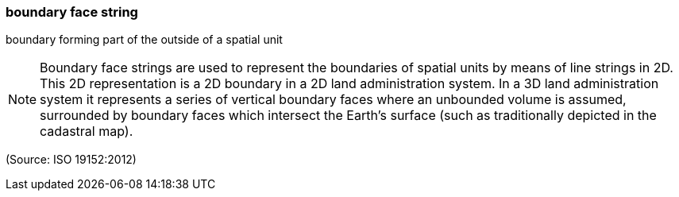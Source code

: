 === boundary face string

boundary forming part of the outside of a spatial unit

NOTE: Boundary face strings are used to represent the boundaries of spatial units by means of line strings in 2D. This 2D representation is a 2D boundary in a 2D land administration system. In a 3D land administration system it represents a series of vertical boundary faces  where an unbounded volume is assumed, surrounded by boundary faces which intersect the Earth’s surface (such as traditionally depicted in the cadastral map).

(Source: ISO 19152:2012)

